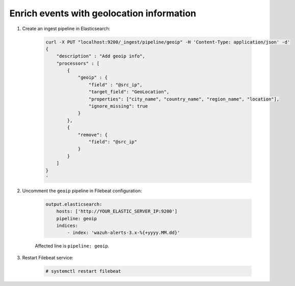 .. Copyright (C) 2019 Wazuh, Inc.

.. _geo_ip:

Enrich events with geolocation information
==========================================

1. Create an ingest pipeline in Elasticsearch:

    .. code-blocK:: bash

        curl -X PUT "localhost:9200/_ingest/pipeline/geoip" -H 'Content-Type: application/json' -d'
        {
            "description" : "Add geoip info",
            "processors" : [
                {
                    "geoip" : {
                        "field" : "@src_ip",
                        "target_field": "GeoLocation",
                        "properties": ["city_name", "country_name", "region_name", "location"],
                        "ignore_missing": true
                    }
                },
                {
                    "remove": {
                        "field": "@src_ip"
                    }
                }
            ]
        }
        '

2. Uncomment the ``geoip`` pipeline in Filebeat configuration:

    .. code-block:: yaml

        output.elasticsearch:
            hosts: ['http://YOUR_ELASTIC_SERVER_IP:9200']
            pipeline: geoip
            indices:
                - index: 'wazuh-alerts-3.x-%{+yyyy.MM.dd}'

    Affected line is ``pipeline: geoip``.

3. Restart Filebeat service:

    .. code-block:: console

        # systemctl restart filebeat